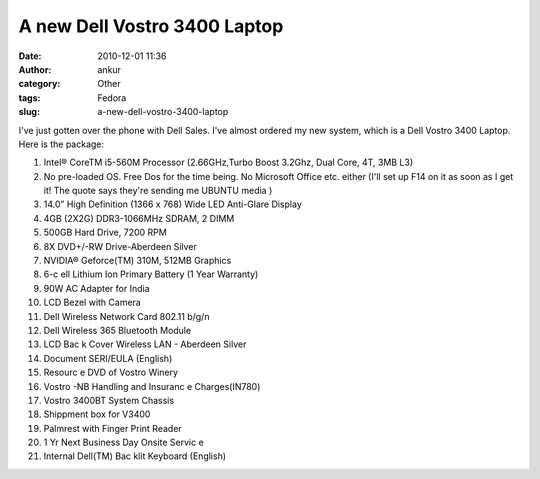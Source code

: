 A new Dell Vostro 3400 Laptop
#############################
:date: 2010-12-01 11:36
:author: ankur
:category: Other
:tags: Fedora
:slug: a-new-dell-vostro-3400-laptop

I've just gotten over the phone with Dell Sales. I've almost ordered my
new system, which is a Dell Vostro 3400 Laptop. Here is the package:

#. Intel® CoreTM i5-560M Processor (2.66GHz,Turbo Boost 3.2Ghz, Dual
   Core, 4T, 3MB L3)
#. No pre-loaded OS. Free Dos for the time being. No Microsoft Office
   etc. either (I'll set up F14 on it as soon as I get it! The quote
   says they're sending me UBUNTU media )
#. 14.0” High Definition (1366 x 768) Wide LED Anti-Glare Display
#. 4GB (2X2G) DDR3-1066MHz SDRAM, 2 DIMM
#. 500GB Hard Drive, 7200 RPM
#. 8X DVD+/-RW Drive-Aberdeen Silver
#. NVIDIA® Geforce(TM) 310M, 512MB Graphics
#. 6-c ell Lithium Ion Primary Battery (1 Year Warranty)
#. 90W AC Adapter for India
#. LCD Bezel with Camera
#. Dell Wireless Network Card 802.11 b/g/n
#. Dell Wireless 365 Bluetooth Module
#. LCD Bac k Cover Wireless LAN - Aberdeen Silver
#. Document SERI/EULA (English)
#. Resourc e DVD of Vostro Winery
#. Vostro -NB Handling and Insuranc e Charges(IN780)
#. Vostro 3400BT System Chassis
#. Shippment box for V3400
#. Palmrest with Finger Print Reader
#. 1 Yr Next Business Day Onsite Servic e
#. Internal Dell(TM) Bac klit Keyboard (English)

